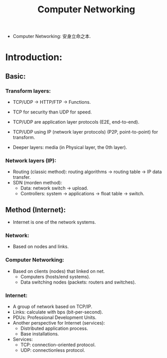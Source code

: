 #+title: Computer Networking
#+STARTUP: latexpreview
#+STARTUP: inlineimages

- Computer Networking: 安身立命之本.
* Introduction:
** Basic:
*** Transform layers:
- TCP/UDP $\rightarrow$ HTTP/FTP $\rightarrow$ Functions.

  [[./img/networking001.png]]

- TCP for security than UDP for speed.
- TCP/UDP are application layer protocols (E2E, end-to-end).
- TCP/UDP using IP (network layer protocols) (P2P, point-to-point) for transform.
- Deeper layers: media (in Physical layer, the 0th layer).
*** Network layers (IP):
- Routing (classic method): routing algorithms $\rightarrow$ routing table $\rightarrow$ IP data transfer.
- SDN (morden method):
  - Data: network switch $\rightarrow$ upload.
  - Controllers: system $\rightarrow$ applications $\rightarrow$ float table $\rightarrow$ switch.
** Method (Internet):
- Internet is one of the network systems.
*** Network:
- Based on nodes and links.
*** Computer Networking:
- Based on clients (nodes) that linked on net.
  - Computers (hosts/end systems).
  - Data switching nodes (packets: routers and switches).
*** Internet:
- A group of network based on TCP/IP.
- Links: calculate with bps (bit-per-second).
- PDUs: Professional Development Units.
- Another perspective for Internet (services):
  - Distributed application process.
  - Base installations.
- Services:
  - TCP: connection-oriented protocol.
  - UDP: connectionless protocol.

